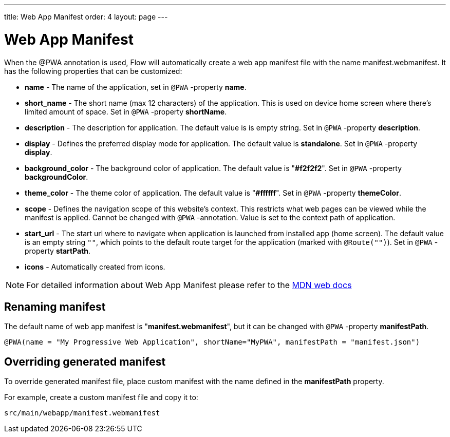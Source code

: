 ---
title: Web App Manifest
order: 4
layout: page
---

= Web App Manifest

When the @PWA annotation is used, Flow will automatically create a web app
manifest file with the name manifest.webmanifest. It has the following
properties that can be customized:

- *name* - The name of the application, set in `@PWA` -property *name*.
- *short_name* - The short name (max 12 characters) of the application. This is used
on device home screen where there's limited amount of space. Set in `@PWA` -property *shortName*.
- *description* - The description for application. The default value is is empty string.
 Set in `@PWA` -property *description*.
- *display* - Defines the preferred display mode for application. The default value
is *standalone*.  Set in `@PWA` -property *display*.
- *background_color* - The background color of application. The default value is "*#f2f2f2*".
Set in `@PWA` -property *backgroundColor*.
- *theme_color* - The theme color of application. The default value is "*#ffffff*".
Set in `@PWA` -property *themeColor*.
- *scope* -  Defines the navigation scope of this website's context. This restricts
what web pages can be viewed while the manifest is applied. Cannot be changed
with `@PWA` -annotation. Value is set to the context path of application.
- *start_url* - The start url where to navigate when application is launched from
installed app (home screen). The default value is an empty string `""`, which
points to the default route target for the application (marked with `@Route("")`).
Set in `@PWA` -property *startPath*.
- *icons* - Automatically created from icons.

[NOTE]
For detailed information about Web App Manifest please refer to the
https://developer.mozilla.org/en-US/docs/Web/Manifest[MDN web docs]

== Renaming manifest

The default name of web app manifest is "*manifest.webmanifest*", but it can be changed
with `@PWA` -property *manifestPath*.
```
@PWA(name = "My Progressive Web Application", shortName="MyPWA", manifestPath = "manifest.json")
```

== Overriding generated manifest

To override generated manifest file, place custom manifest with the name defined
in the *manifestPath* property.

For example, create a custom manifest file and copy it to:
```
src/main/webapp/manifest.webmanifest
```
